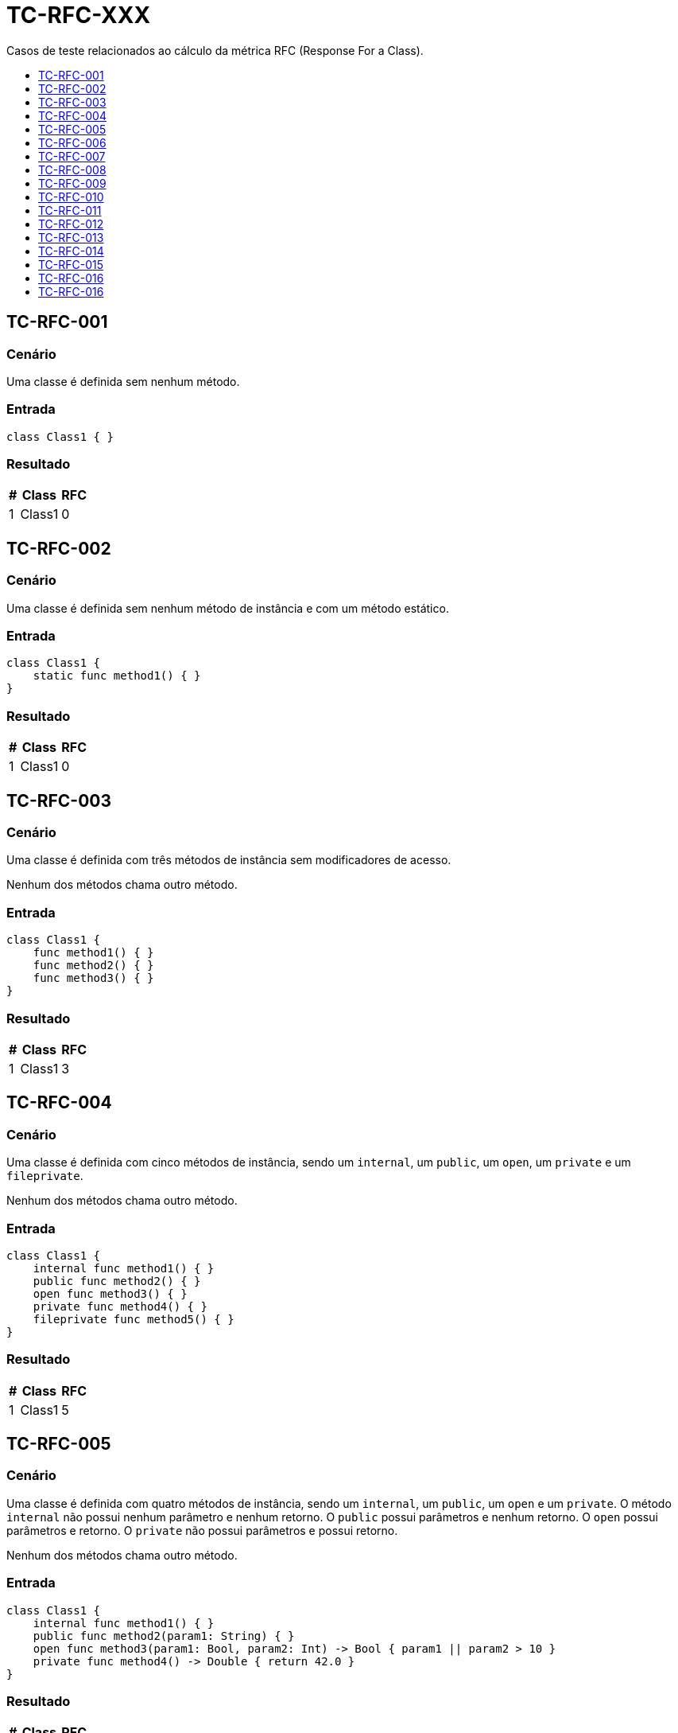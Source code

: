 :toc: macro
:toc-title:
:toclevels: 1

= TC-RFC-XXX

Casos de teste relacionados ao cálculo da métrica RFC (Response For a Class).

toc::[]

== TC-RFC-001

=== Cenário

Uma classe é definida sem nenhum método.

=== Entrada

[, swift]
----
class Class1 { }
----

=== Resultado

[%autowidth]
|===
| # | Class  | RFC

| 1 | Class1 | 0
|===


== TC-RFC-002

=== Cenário

Uma classe é definida sem nenhum método de instância e com um método estático.

=== Entrada

[, swift]
----
class Class1 {
    static func method1() { }
}
----

=== Resultado

[%autowidth]
|===
| # | Class  | RFC

| 1 | Class1 | 0
|===


== TC-RFC-003

=== Cenário

Uma classe é definida com três métodos de instância sem modificadores de acesso.

Nenhum dos métodos chama outro método.

=== Entrada

[, swift]
----
class Class1 {
    func method1() { }
    func method2() { }
    func method3() { }
}
----

=== Resultado

[%autowidth]
|===
| # | Class  | RFC

| 1 | Class1 | 3
|===


== TC-RFC-004

=== Cenário

Uma classe é definida com cinco métodos de instância, sendo um `internal`, um `public`, um `open`, um `private` e um `fileprivate`.

Nenhum dos métodos chama outro método.

=== Entrada

[, swift]
----
class Class1 {
    internal func method1() { }
    public func method2() { }
    open func method3() { }
    private func method4() { }
    fileprivate func method5() { }
}
----

=== Resultado

[%autowidth]
|===
| # | Class  | RFC

| 1 | Class1 | 5
|===


== TC-RFC-005

=== Cenário

Uma classe é definida com quatro métodos de instância, sendo um `internal`, um `public`, um `open` e um `private`. O método `internal` não possui nenhum parâmetro e nenhum retorno. O `public` possui parâmetros e nenhum retorno. O `open` possui parâmetros e retorno. O `private` não possui parâmetros e possui retorno.

Nenhum dos métodos chama outro método.

=== Entrada

[, swift]
----
class Class1 {
    internal func method1() { }
    public func method2(param1: String) { }
    open func method3(param1: Bool, param2: Int) -> Bool { param1 || param2 > 10 }
    private func method4() -> Double { return 42.0 }
}
----

=== Resultado

[%autowidth]
|===
| # | Class  | RFC

| 1 | Class1 | 4
|===


== TC-RFC-006

=== Cenário

Uma classe é definida com três métodos de instância e dois métodos estáticos.

Nenhum dos métodos chama outro método.

=== Entrada

[, swift]
----
class Class1 {
    func method1() { }
    func method2() { }
    func method3() { }

    static func method4() { }
    static func method5() { }
}
----

=== Resultado

[%autowidth]
|===
| # | Class  | RFC

| 1 | Class1 | 3
|===


== TC-RFC-007

=== Cenário

Uma classe é definida sem nenhum método. Ela herda de uma outra classe que também não tem nenuhum método.

=== Entrada

[, swift]
----
class Class1 { }
class Class2: Class1 { }
----

=== Resultado

[%autowidth]
|===
| # | Class  | RFC

| 1 | Class1 | 0
| 2 | Class2 | 0
|===


== TC-RFC-008

=== Cenário

Uma classe é definida sem nenhum método. Ela herda de uma outra classe que define três métodos de instância e dois métodos estáticos.

Nenhum dos métodos chama outro método.

=== Entrada

[, swift]
----
class Class1 {
    func method1() { }
    func method2() { }
    func method3() { }

    static func method4() { }
    static func method5() { }
}
class Class2: Class1 { }
----

=== Resultado

[%autowidth]
|===
| # | Class  | RFC

| 1 | Class1 | 3
| 2 | Class2 | 3
|===


== TC-RFC-009

=== Cenário

Uma classe é definida com três métodos de instância. Ela herda de uma outra classe que define três métodos de instância e dois métodos estáticos.

Nenhum dos métodos chama outro método.

=== Entrada

[, swift]
----
class Class1 {
    func method1() { }
    func method2() { }
    func method3() { }

    static func method4() { }
    static func method5() { }
}
class Class2: Class1 {
    func method6() { }
    func method7() { }
    func method8() { }
}
----

=== Resultado

[%autowidth]
|===
| # | Class  | RFC

| 1 | Class1 | 3
| 2 | Class2 | 6
|===


== TC-RFC-010

=== Cenário

Uma classe é definida com três métodos de instância. Ela herda de uma outra classe que não tem nenuhum método.

Nenhum dos métodos chama outro método.

=== Entrada

[, swift]
----
class Class1 { }
class Class2: Class1 {
    func method1() { }
    func method2() { }
    func method3() { }
}
----

=== Resultado

[%autowidth]
|===
| # | Class  | RFC

| 1 | Class1 | 0
| 2 | Class2 | 3
|===


== TC-RFC-011

=== Cenário

Uma classe não define nenhum método na sua definição principal, mas define dois métodos em uma extensão no mesmo arquivo e mais dois métodos em outra extensão em um outro arquivo.

Nenhum dos métodos chama outro método.

=== Entrada

Class1.swift:
[, swift]
----
class Class1 { }

extension Class1 { 
    func method1 { }
    func method2 { }
}
----

Class1+Extension.swift:
[, swift]
----
extension Class1 { 
    func method3 { }
    func method4 { }
}
----

=== Resultado

[%autowidth]
|===
| # | Class  | RFC

| 1 | Class1 | 4
|===


== TC-RFC-012

=== Cenário

Uma classe define um método na sua definição principal, mais dois métodos em uma extensão no mesmo arquivo e mais outros dois métodos em outra extensão em um outro arquivo.

Nenhum dos métodos chama outro método.

=== Entrada

Class1.swift:
[, swift]
----
class Class1 {
    func method1 { }
}

extension Class1 {
    func method2 { }
    func method3 { }
}
----

Class1+Extension.swift:
[, swift]
----
extension Class1 { 
    func method4 { }
    func method5 { }
}
----

=== Resultado

[%autowidth]
|===
| # | Class  | RFC

| 1 | Class1 | 5
|===


== TC-RFC-013

=== Cenário

Uma classe define um método de instância e uma outra classe interna. Essa classe interna define outra classe interna, que define dois métodos de instância e um estático.

Apenas o método estático chama outro método.

=== Entrada

[, swift]
----
class Class1 {
    class Class1_1 {
        class Class1_1_1 {
            func method1() { }
            func method2() -> Bool { true }

            static func method3(param1: String) { print(param1.count) }
        }
    }

    private func method1() { }
}
----

=== Resultado

[%autowidth]
|===
| # | Class                         | WMC

| 1 | Class1                        | 1
| 2 | Class1.Class1_1               | 0
| 3 | Class1.Class1_1.Class1_1_1    | 2
|===


== TC-RFC-014

=== Cenário

Uma classe é definida com três métodos de instância e dois métodos estáticos.

Um dos métodos de instância chama outro método de instância definido dentro da mesma classe e mais um outro método definido fora da classe. Um outro método de instância chama o mesmo método definido fora da classe. O outro método de instância não chama outro método. Um dos métodos estáticos chama uma outra função definida fora da classe.

=== Entrada

[, swift]
----
func outerMethod1() { }

class Class1 {
    func method1() { 
        method3()
        print("something")
    }
    func method2() { }
    func method3() { 
        print("else")
    }

    static func method4() { }
    static func method5() { 
        outerMethod1()
    }
}
----

=== Resultado

[%autowidth]
|===
| # | Class  | RFC

| 1 | Class1 | 4
|===


== TC-RFC-015

=== Cenário

Uma classe é definida com três métodos de instância. Ela herda de uma outra classe que define três métodos de instância e dois métodos estáticos.

Na superclasse: um dos métodos de instância chama outro método de instância definido dentro da mesma classe e mais um outro método definido fora da classe; um outro método de instância chama o mesmo método definido fora da classe; o outro método de instância não chama outro método; um dos métodos estáticos chama uma outra função definida fora da classe.

Na outra classe: um dos métodos de instância chama dois métodos definidos fora da classe; um outro método de instância chama o um outro método definido fora da classe; o outro método de instância não chama outro método;

=== Entrada

[, swift]
----
func outerMethod1() { }
func outerMethod2() { }
func outerMethod3() { }

class Class1 {
    func method1() { 
        method3()
        print("something")
    }
    func method2() { }
    func method3() { 
        print("else")
    }

    static func method4() { }
    static func method5() { 
        outerMethod1()
    }
}
class Class2: Class1 {
    func method6() { 
        outerMethod2()
        outerMethod3()
    }
    func method7() {
        outerMethod1()
    }
    func method8() { }
}
----

=== Resultado

[%autowidth]
|===
| # | Class  | RFC

| 1 | Class1 | 4
| 2 | Class2 | 10
|===


== TC-RFC-016

=== Cenário

Uma classe é definida com um método de instância.

Esse método faz chamadas de métodos definidos fora da classe de forma aninhada.

=== Entrada

[, swift]
----
func outerMethod1() -> String { "some" }
func outerMethod2() -> String { "thing" }
func outerMethod3() -> String { "something" }
func outerMethod4() -> String { "else" }
func outerMethod5(param1: String, param2: String) -> String {
    [param1, param2].joined(separator:" ")
}

class Class1 {
    func method1() {
        print(outerMethod1().uppercased() + outerMethod2())
        print([outerMethod3(), outerMethod4()].joined(separator:" "))
        print(outerMethod5(param1: outerMethod3(), param2: outerMethod4()))
    }
}
----

=== Resultado

[%autowidth]
|===
| # | Class  | RFC

| 1 | Class1 | 9
|===


== TC-RFC-016

=== Cenário

Uma classe é definida com dois métodos de instância.

Um desses métodos chama um método definido fora da classe. O outro não chama nenhum outro método.

Outra classe é definida com um método de instância.

Esse método instancia dois objetos da outra classe. Com um dos objetos ele chama os dois métodos da outra classe e com o outro objeto chama apenas um dos métodos.

=== Entrada

[, swift]
----
class Class1 {
    func method1() {
        print("something")
    }
    func method2() { }
}
class Class2 {
    func method3() {
        let object1 = Class1()
        let object2 = Class1()
        object.method1()
        object.method2()
        object2.method2()
    }
}
----

=== Resultado

[%autowidth]
|===
| # | Class  | RFC

| 1 | Class1 | 3
| 2 | Class2 | 4
|===
